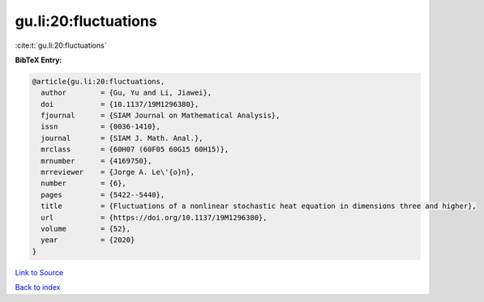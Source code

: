 gu.li:20:fluctuations
=====================

:cite:t:`gu.li:20:fluctuations`

**BibTeX Entry:**

.. code-block:: bibtex

   @article{gu.li:20:fluctuations,
     author        = {Gu, Yu and Li, Jiawei},
     doi           = {10.1137/19M1296380},
     fjournal      = {SIAM Journal on Mathematical Analysis},
     issn          = {0036-1410},
     journal       = {SIAM J. Math. Anal.},
     mrclass       = {60H07 (60F05 60G15 60H15)},
     mrnumber      = {4169750},
     mrreviewer    = {Jorge A. Le\'{o}n},
     number        = {6},
     pages         = {5422--5440},
     title         = {Fluctuations of a nonlinear stochastic heat equation in dimensions three and higher},
     url           = {https://doi.org/10.1137/19M1296380},
     volume        = {52},
     year          = {2020}
   }

`Link to Source <https://doi.org/10.1137/19M1296380},>`_


`Back to index <../By-Cite-Keys.html>`_
